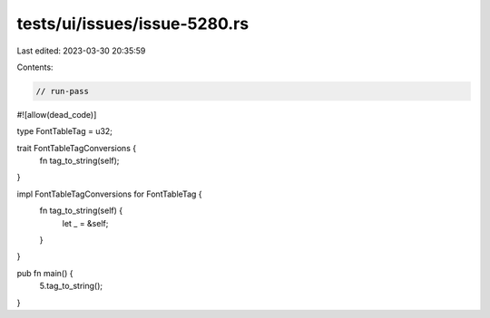 tests/ui/issues/issue-5280.rs
=============================

Last edited: 2023-03-30 20:35:59

Contents:

.. code-block:: rs

    // run-pass
#![allow(dead_code)]

type FontTableTag = u32;

trait FontTableTagConversions {
  fn tag_to_string(self);
}

impl FontTableTagConversions for FontTableTag {
  fn tag_to_string(self) {
      let _ = &self;
  }
}

pub fn main() {
    5.tag_to_string();
}


